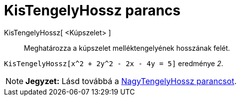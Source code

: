 = KisTengelyHossz parancs
:page-en: commands/SemiMinorAxisLength
ifdef::env-github[:imagesdir: /hu/modules/ROOT/assets/images]

KisTengelyHossz[ <Kúpszelet> ]::
  Meghatározza a kúpszelet melléktengelyének hosszának felét.

[EXAMPLE]
====

`++ KisTengelyHossz[x^2 + 2y^2 - 2x - 4y = 5]++` eredménye _2_.

====

[NOTE]
====

*Jegyzet:* Lásd továbbá a xref:/commands/NagyTengelyHossz.adoc[NagyTengelyHossz parancsot].

====
